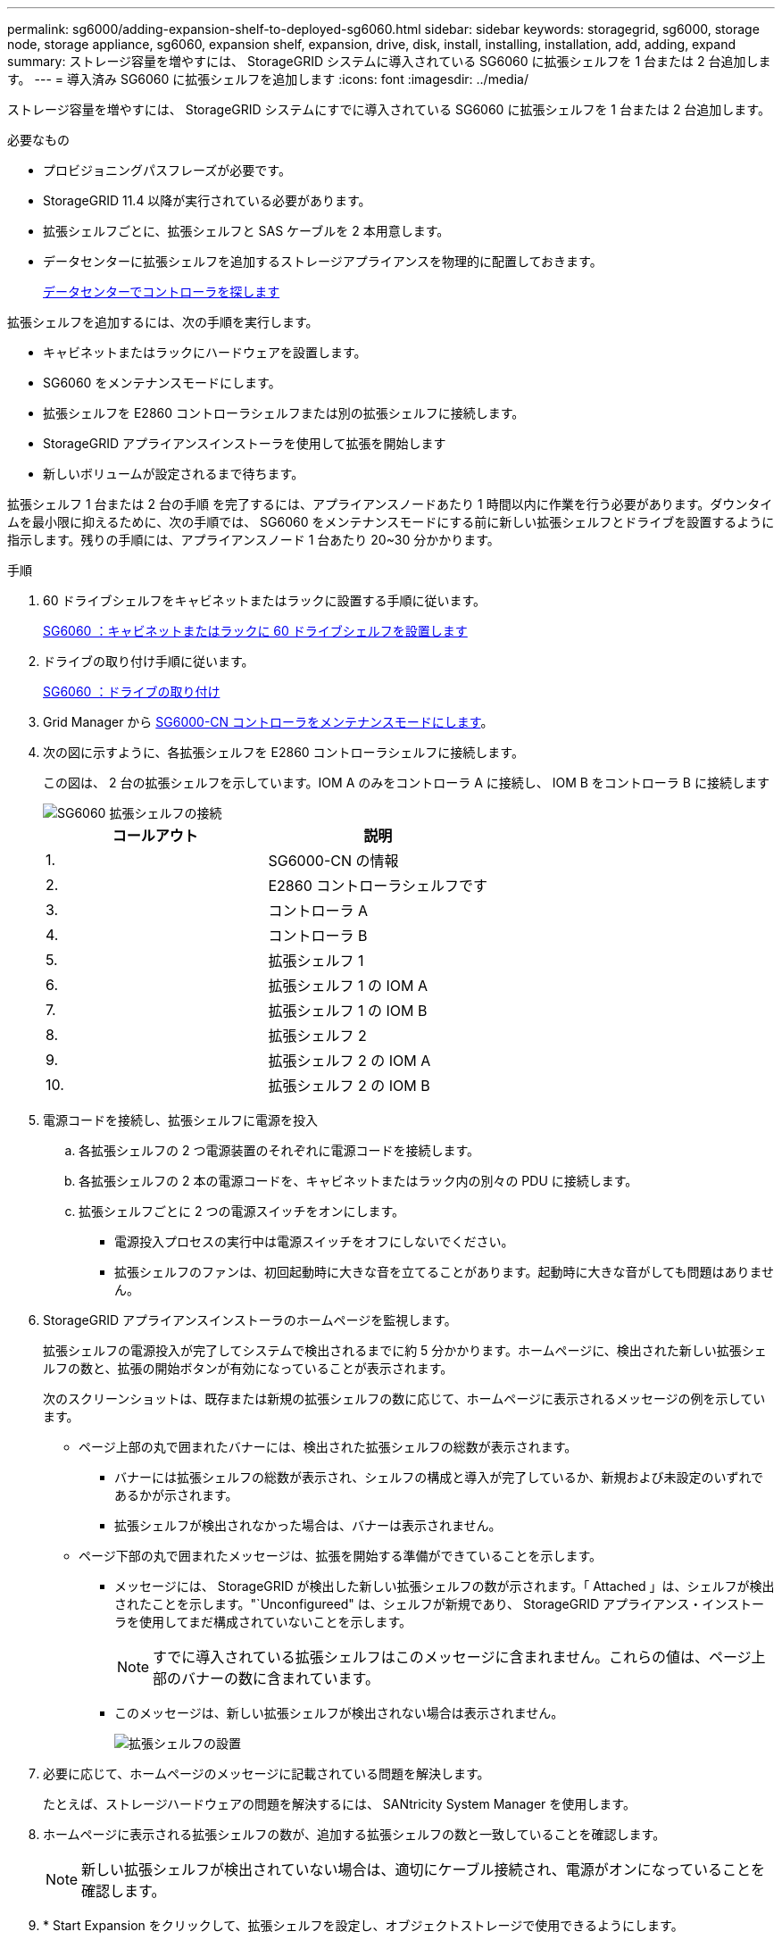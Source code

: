 ---
permalink: sg6000/adding-expansion-shelf-to-deployed-sg6060.html 
sidebar: sidebar 
keywords: storagegrid, sg6000, storage node, storage appliance, sg6060, expansion shelf, expansion, drive, disk, install, installing, installation, add, adding, expand 
summary: ストレージ容量を増やすには、 StorageGRID システムに導入されている SG6060 に拡張シェルフを 1 台または 2 台追加します。 
---
= 導入済み SG6060 に拡張シェルフを追加します
:icons: font
:imagesdir: ../media/


[role="lead"]
ストレージ容量を増やすには、 StorageGRID システムにすでに導入されている SG6060 に拡張シェルフを 1 台または 2 台追加します。

.必要なもの
* プロビジョニングパスフレーズが必要です。
* StorageGRID 11.4 以降が実行されている必要があります。
* 拡張シェルフごとに、拡張シェルフと SAS ケーブルを 2 本用意します。
* データセンターに拡張シェルフを追加するストレージアプライアンスを物理的に配置しておきます。
+
xref:locating-controller-in-data-center.adoc[データセンターでコントローラを探します]



拡張シェルフを追加するには、次の手順を実行します。

* キャビネットまたはラックにハードウェアを設置します。
* SG6060 をメンテナンスモードにします。
* 拡張シェルフを E2860 コントローラシェルフまたは別の拡張シェルフに接続します。
* StorageGRID アプライアンスインストーラを使用して拡張を開始します
* 新しいボリュームが設定されるまで待ちます。


拡張シェルフ 1 台または 2 台の手順 を完了するには、アプライアンスノードあたり 1 時間以内に作業を行う必要があります。ダウンタイムを最小限に抑えるために、次の手順では、 SG6060 をメンテナンスモードにする前に新しい拡張シェルフとドライブを設置するように指示します。残りの手順には、アプライアンスノード 1 台あたり 20~30 分かかります。

.手順
. 60 ドライブシェルフをキャビネットまたはラックに設置する手順に従います。
+
xref:sg6060-installing-60-drive-shelves-into-cabinet-or-rack.adoc[SG6060 ：キャビネットまたはラックに 60 ドライブシェルフを設置します]

. ドライブの取り付け手順に従います。
+
xref:sg6060-installing-drives.adoc[SG6060 ：ドライブの取り付け]

. Grid Manager から xref:placing-appliance-into-maintenance-mode.adoc[SG6000-CN コントローラをメンテナンスモードにします]。
. 次の図に示すように、各拡張シェルフを E2860 コントローラシェルフに接続します。
+
この図は、 2 台の拡張シェルフを示しています。IOM A のみをコントローラ A に接続し、 IOM B をコントローラ B に接続します

+
image::../media/expansion_shelves_connections_sg6060.png[SG6060 拡張シェルフの接続]

+
|===
| コールアウト | 説明 


 a| 
1.
 a| 
SG6000-CN の情報



 a| 
2.
 a| 
E2860 コントローラシェルフです



 a| 
3.
 a| 
コントローラ A



 a| 
4.
 a| 
コントローラ B



 a| 
5.
 a| 
拡張シェルフ 1



 a| 
6.
 a| 
拡張シェルフ 1 の IOM A



 a| 
7.
 a| 
拡張シェルフ 1 の IOM B



 a| 
8.
 a| 
拡張シェルフ 2



 a| 
9.
 a| 
拡張シェルフ 2 の IOM A



 a| 
10.
 a| 
拡張シェルフ 2 の IOM B

|===
. 電源コードを接続し、拡張シェルフに電源を投入
+
.. 各拡張シェルフの 2 つ電源装置のそれぞれに電源コードを接続します。
.. 各拡張シェルフの 2 本の電源コードを、キャビネットまたはラック内の別々の PDU に接続します。
.. 拡張シェルフごとに 2 つの電源スイッチをオンにします。
+
*** 電源投入プロセスの実行中は電源スイッチをオフにしないでください。
*** 拡張シェルフのファンは、初回起動時に大きな音を立てることがあります。起動時に大きな音がしても問題はありません。




. StorageGRID アプライアンスインストーラのホームページを監視します。
+
拡張シェルフの電源投入が完了してシステムで検出されるまでに約 5 分かかります。ホームページに、検出された新しい拡張シェルフの数と、拡張の開始ボタンが有効になっていることが表示されます。

+
次のスクリーンショットは、既存または新規の拡張シェルフの数に応じて、ホームページに表示されるメッセージの例を示しています。

+
** ページ上部の丸で囲まれたバナーには、検出された拡張シェルフの総数が表示されます。
+
*** バナーには拡張シェルフの総数が表示され、シェルフの構成と導入が完了しているか、新規および未設定のいずれであるかが示されます。
*** 拡張シェルフが検出されなかった場合は、バナーは表示されません。


** ページ下部の丸で囲まれたメッセージは、拡張を開始する準備ができていることを示します。
+
*** メッセージには、 StorageGRID が検出した新しい拡張シェルフの数が示されます。「 Attached 」は、シェルフが検出されたことを示します。"`Unconfigureed" は、シェルフが新規であり、 StorageGRID アプライアンス・インストーラを使用してまだ構成されていないことを示します。
+

NOTE: すでに導入されている拡張シェルフはこのメッセージに含まれません。これらの値は、ページ上部のバナーの数に含まれています。

*** このメッセージは、新しい拡張シェルフが検出されない場合は表示されません。
+
image::../media/appl_installer_home_expansion_shelf_ready_to_install.png[拡張シェルフの設置]





. 必要に応じて、ホームページのメッセージに記載されている問題を解決します。
+
たとえば、ストレージハードウェアの問題を解決するには、 SANtricity System Manager を使用します。

. ホームページに表示される拡張シェルフの数が、追加する拡張シェルフの数と一致していることを確認します。
+

NOTE: 新しい拡張シェルフが検出されていない場合は、適切にケーブル接続され、電源がオンになっていることを確認します。

. [[start_expansion]] * Start Expansion をクリックして、拡張シェルフを設定し、オブジェクトストレージで使用できるようにします。
. 拡張シェルフ構成の進捗状況を監視します。
+
初期インストール時と同様に、進行状況バーが Web ページに表示されます。

+
image::../media/monitor_expansion_for_new_appliance_shelf.png[拡張シェルフの構成を監視します]

+
設定が完了すると、アプライアンスが自動的にリブートしてメンテナンスモードを終了し、グリッドに再参加します。この処理には最大 20 分かかることがあります。

+

NOTE: 拡張シェルフの構成に失敗した場合に再試行するには、 StorageGRID アプライアンスインストーラで * Advanced * > * Reboot Controller * を選択し、 * Reboot into Maintenance Mode * を選択します。ノードがリブートしたら、を再試行します <<start_expansion,拡張シェルフ構成>>。

+
リブートが完了すると、 * Tasks * タブは次のスクリーンショットのようになります。

+
image::../media/appliance_installer_reboot_complete.png[リブートが完了しました]

. アプライアンスストレージノードおよび新しい拡張シェルフのステータスを確認します。
+
.. Grid Manager で * nodes * を選択し、アプライアンスストレージノードのチェックマークが緑色になっていることを確認します。
+
緑のチェックマークアイコンは、アクティブなアラートがなく、ノードがグリッドに接続されていることを示します。ノードアイコンの概要 については、 StorageGRID の監視とトラブルシューティングの手順を参照してください。

.. 「 * Storage * 」タブを選択し、追加した各拡張シェルフのオブジェクトストレージテーブルに 16 個の新しいオブジェクトストアが表示されていることを確認します。
.. 新しい各拡張シェルフのシェルフステータスが Nominal であり、構成ステータスが Configured になっていることを確認します。




xref:unpacking-boxes-sg6000.adoc[開梱（ SG6000 ）]

xref:sg6060-installing-60-drive-shelves-into-cabinet-or-rack.adoc[SG6060 ：キャビネットまたはラックに 60 ドライブシェルフを設置します]

xref:sg6060-installing-drives.adoc[SG6060 ：ドライブの取り付け]

xref:../monitor/index.adoc[監視とトラブルシューティング]
